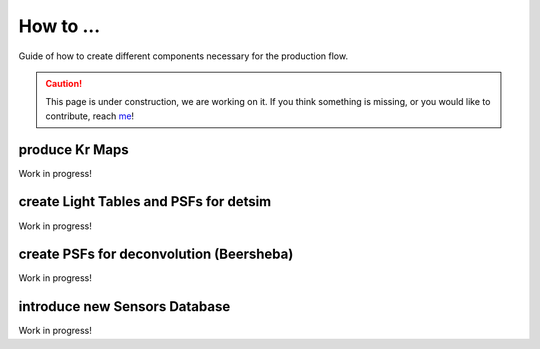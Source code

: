 How to ...
==========

Guide of how to create different components necessary for the production flow.

.. caution::
  This page is under construction, we are working on it. If you think something is missing, or you would like to contribute, reach `me <helena.almamol@gmail.com>`_!

.. _krmaps:

produce Kr Maps
----------------

Work in progress!

.. _lighttables:

create Light Tables and PSFs for detsim
-----------------------------------------

Work in progress!

.. _psfdeco:

create PSFs for deconvolution (Beersheba)
--------------------------------------------

Work in progress!

.. _database:

introduce new Sensors Database
--------------------------------

Work in progress!
